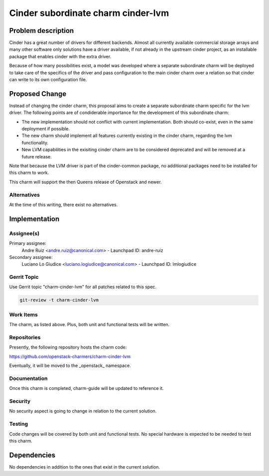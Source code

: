 ..
  Copyright 2021 Canonical Ltd.

  This work is licensed under a Creative Commons Attribution 3.0
  Unported License.
  http://creativecommons.org/licenses/by/3.0/legalcode

===================================
Cinder subordinate charm cinder-lvm
===================================

Problem description
===================

Cinder has a great number of drivers for different backends. Almost all
currently available commercial storage arrays and many other software only
solutions have a driver available, if not already in the upstream cinder
project, as an installable package that enables cinder with the extra driver.

Because of how many possibilities exist, a model was developed where a separate
subordinate charm will be deployed to take care of the specifics of the driver
and pass configuration to the main cinder charm over a relation so that cinder
can write to its own configuration file.

Proposed Change
===============

Instead of changing the cinder charm, this proposal aims to create a separate
subordinate charm specific for the lvm driver. The following points are of
condiderable importance for the development of this subordinate charm:

* The new implementation should not conflict with current implementation. Both
  should co-exist, even in the same deployment if possible.
* The new charm should implement all features currently existing in the cinder
  charm, regarding the lvm functionality.
* New LVM capabilities in the exisiting cinder charm are to be considered
  deprecated and will be removed at a future release.

Note that because the LVM driver is part of the cinder-common package, no
additional packages need to be installed for this charm to work.

This charm will support the then Queens release of Openstack and newer.

Alternatives
------------

At the time of this writing, there exist no alternatives.

Implementation
==============

Assignee(s)
-----------

Primary assignee:
    Andre Ruiz <andre.ruiz@canonical.com> - Launchpad ID: andre-ruiz

Secondary assignee:
    Luciano Lo Giudice <luciano.logiudice@canonical.com> - Launchpad ID: lmlogiudice

Gerrit Topic
------------

Use Gerrit topic "charm-cinder-lvm" for all patches related to this spec.

.. code-block:: bash

    git-review -t charm-cinder-lvm

Work Items
----------

The charm, as listed above. Plus, both unit and functional tests will be
written.

Repositories
------------

Presently, the following repository hosts the charm code:

https://github.com/openstack-charmers/charm-cinder-lvm

Eventually, it will be moved to the _openstack_ namespace.

Documentation
-------------

Once this charm is completed, charm-guide will be updated to reference it.

Security
--------

No security aspect is going to change in relation to the current solution.

Testing
-------

Code changes will be covered by both unit and functional tests. No special
hardware is expected to be needed to test this charm.

Dependencies
============

No dependencies in addition to the ones that exist in the current solution.

